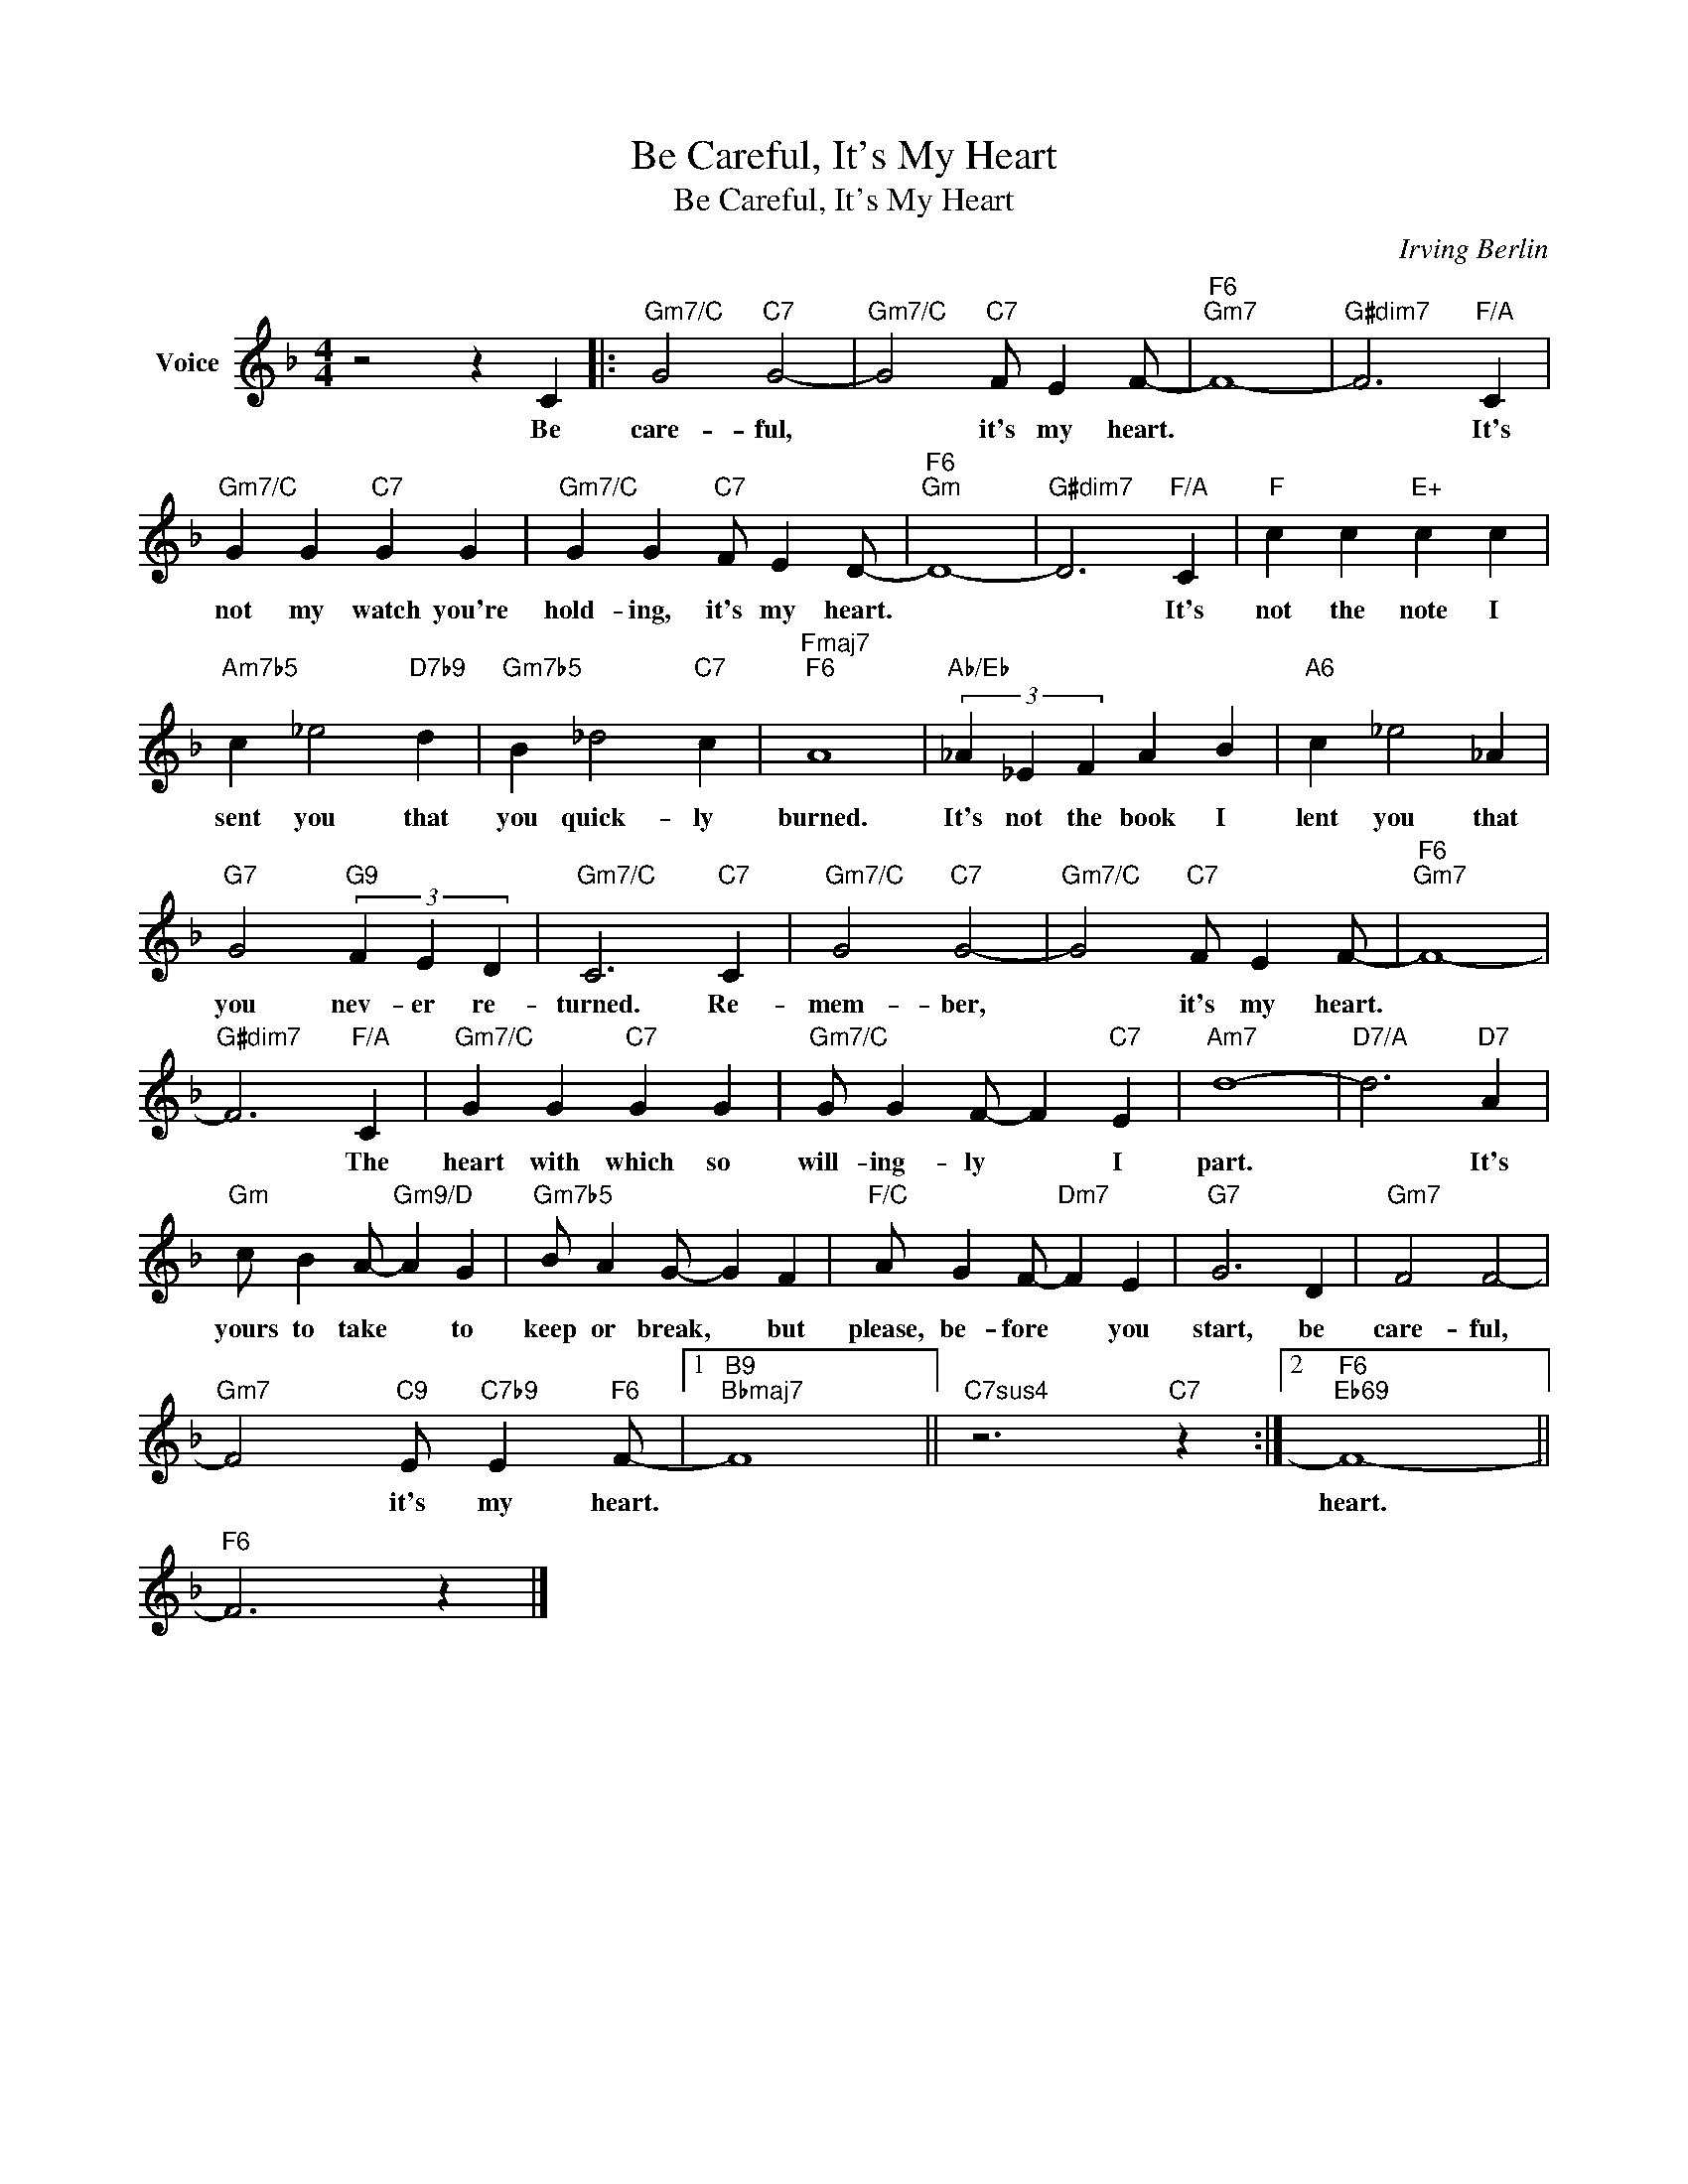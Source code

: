 X:1
T:Be Careful, It's My Heart
T:Be Careful, It's My Heart
C:Irving Berlin
Z:All Rights Reserved
L:1/4
M:4/4
K:F
V:1 treble nm="Voice"
%%MIDI program 52
V:1
 z2 z C |:"Gm7/C" G2"C7" G2- |"Gm7/C" G2"C7" F/ E F/- |"F6""Gm7" F4- |"G#dim7" F3"F/A" C | %5
w: Be|care- ful,|* it's my heart.||* It's|
"Gm7/C" G G"C7" G G |"Gm7/C" G G"C7" F/ E D/- |"F6""Gm" D4- |"G#dim7" D3"F/A" C |"F" c c"E+" c c | %10
w: not my watch you're|hold- ing, it's my heart.||* It's|not the note I|
"Am7b5" c _e2"D7b9" d |"Gm7b5" B _d2"C7" c |"Fmaj7""F6" A4 |"Ab/Eb" (3_A _E F A B |"A6" c _e2 _A | %15
w: sent you that|you quick- ly|burned.|It's not the book I|lent you that|
"G7" G2"G9" (3F E D |"Gm7/C" C3"C7" C |"Gm7/C" G2"C7" G2- |"Gm7/C" G2"C7" F/ E F/- |"F6""Gm7" F4- | %20
w: you nev- er re-|turned. Re-|mem- ber,|* it's my heart.||
"G#dim7" F3"F/A" C |"Gm7/C" G G"C7" G G |"Gm7/C" G/ G F/- F"C7" E |"Am7" d4- |"D7/A" d3"D7" A | %25
w: * The|heart with which so|will- ing- ly * I|part.|* It's|
"Gm" c/ B A/-"Gm9/D" A G |"Gm7b5" B/ A G/- G F |"F/C" A/ G F/-"Dm7" F E |"G7" G3 D |"Gm7" F2 F2- | %30
w: yours to take * to|keep or break, * but|please, be- fore * you|start, be|care- ful,|
"Gm7" F2"C9" E/"C7b9" E"F6" F/- |1"B9""Bbmaj7" F4 ||"C7sus4" z3"C7" z :|2"F6""Eb69" F4- || %34
w: * it's my heart.|||heart.|
"F6" F3 z |] %35
w: |

